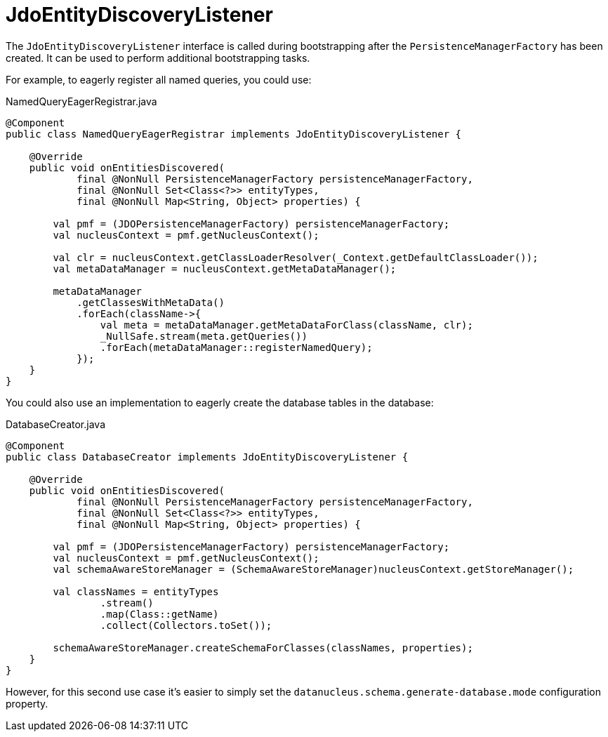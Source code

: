 = JdoEntityDiscoveryListener

:Notice: Licensed to the Apache Software Foundation (ASF) under one or more contributor license agreements. See the NOTICE file distributed with this work for additional information regarding copyright ownership. The ASF licenses this file to you under the Apache License, Version 2.0 (the "License"); you may not use this file except in compliance with the License. You may obtain a copy of the License at. http://www.apache.org/licenses/LICENSE-2.0 . Unless required by applicable law or agreed to in writing, software distributed under the License is distributed on an "AS IS" BASIS, WITHOUT WARRANTIES OR  CONDITIONS OF ANY KIND, either express or implied. See the License for the specific language governing permissions and limitations under the License.


The `JdoEntityDiscoveryListener` interface is called during bootstrapping after the `PersistenceManagerFactory` has been created.
It can be used to perform additional bootstrapping tasks.

For example, to eagerly register all named queries, you could use:

[source,java]
.NamedQueryEagerRegistrar.java
----
@Component
public class NamedQueryEagerRegistrar implements JdoEntityDiscoveryListener {

    @Override
    public void onEntitiesDiscovered(
            final @NonNull PersistenceManagerFactory persistenceManagerFactory,
            final @NonNull Set<Class<?>> entityTypes,
            final @NonNull Map<String, Object> properties) {

        val pmf = (JDOPersistenceManagerFactory) persistenceManagerFactory;
        val nucleusContext = pmf.getNucleusContext();

        val clr = nucleusContext.getClassLoaderResolver(_Context.getDefaultClassLoader());
        val metaDataManager = nucleusContext.getMetaDataManager();

        metaDataManager
            .getClassesWithMetaData()
            .forEach(className->{
                val meta = metaDataManager.getMetaDataForClass(className, clr);
                _NullSafe.stream(meta.getQueries())
                .forEach(metaDataManager::registerNamedQuery);
            });
    }
}
----

You could also use an implementation to eagerly create the database tables in the database:

[source,java]
.DatabaseCreator.java
----
@Component
public class DatabaseCreator implements JdoEntityDiscoveryListener {

    @Override
    public void onEntitiesDiscovered(
            final @NonNull PersistenceManagerFactory persistenceManagerFactory,
            final @NonNull Set<Class<?>> entityTypes,
            final @NonNull Map<String, Object> properties) {

        val pmf = (JDOPersistenceManagerFactory) persistenceManagerFactory;
        val nucleusContext = pmf.getNucleusContext();
        val schemaAwareStoreManager = (SchemaAwareStoreManager)nucleusContext.getStoreManager();

        val classNames = entityTypes
                .stream()
                .map(Class::getName)
                .collect(Collectors.toSet());

        schemaAwareStoreManager.createSchemaForClasses(classNames, properties);
    }
}
----

However, for this second use case it's easier to simply set the `datanucleus.schema.generate-database.mode` configuration property.

